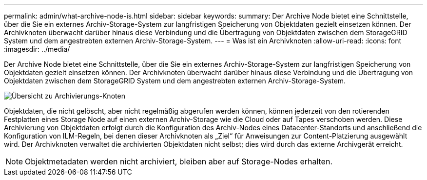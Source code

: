 ---
permalink: admin/what-archive-node-is.html 
sidebar: sidebar 
keywords:  
summary: Der Archive Node bietet eine Schnittstelle, über die Sie ein externes Archiv-Storage-System zur langfristigen Speicherung von Objektdaten gezielt einsetzen können. Der Archivknoten überwacht darüber hinaus diese Verbindung und die Übertragung von Objektdaten zwischen dem StorageGRID System und dem angestrebten externen Archiv-Storage-System. 
---
= Was ist ein Archivknoten
:allow-uri-read: 
:icons: font
:imagesdir: ../media/


[role="lead"]
Der Archive Node bietet eine Schnittstelle, über die Sie ein externes Archiv-Storage-System zur langfristigen Speicherung von Objektdaten gezielt einsetzen können. Der Archivknoten überwacht darüber hinaus diese Verbindung und die Übertragung von Objektdaten zwischen dem StorageGRID System und dem angestrebten externen Archiv-Storage-System.

image::../media/archive_node.gif[Übersicht zu Archivierungs-Knoten]

Objektdaten, die nicht gelöscht, aber nicht regelmäßig abgerufen werden können, können jederzeit von den rotierenden Festplatten eines Storage Node auf einen externen Archiv-Storage wie die Cloud oder auf Tapes verschoben werden. Diese Archivierung von Objektdaten erfolgt durch die Konfiguration des Archiv-Nodes eines Datacenter-Standorts und anschließend die Konfiguration von ILM-Regeln, bei denen dieser Archivknoten als „Ziel“ für Anweisungen zur Content-Platzierung ausgewählt wird. Der Archivknoten verwaltet die archivierten Objektdaten nicht selbst; dies wird durch das externe Archivgerät erreicht.


NOTE: Objektmetadaten werden nicht archiviert, bleiben aber auf Storage-Nodes erhalten.
